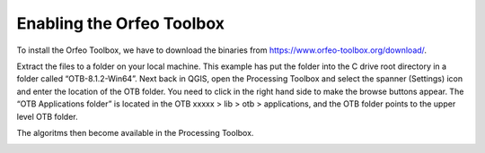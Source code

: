 ==========================
Enabling the Orfeo Toolbox
==========================

To install the Orfeo Toolbox, we have to download the binaries from https://www.orfeo-toolbox.org/download/.

.. image:: img/OTB_1.jpg
  :align: center


.. image:: img/OTB_2.jpg
  :align: center


Extract the files to a folder on your local machine. This example has put the folder into the C drive root directory in a folder called “OTB-8.1.2-Win64”. Next back in QGIS, open the Processing Toolbox and select the spanner (Settings) icon and enter the location of the OTB folder. You need to click in the right hand side to make the browse buttons appear.
The “OTB Applications folder” is located in the OTB xxxxx > lib > otb > applications, and the OTB folder points to the upper level OTB folder.

.. image:: img/OTB_3.jpg
  :align: center

The algoritms then become available in the Processing Toolbox.

.. image:: img/OTB_4.jpg
  :align: center
